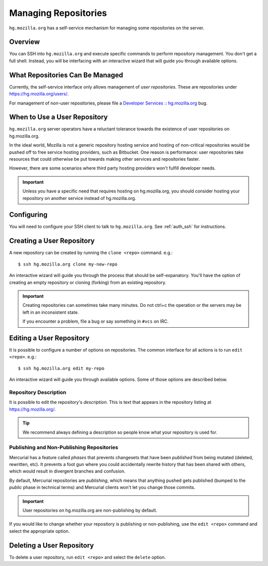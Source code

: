 .. _hgmo_managing_repos:

=====================
Managing Repositories
=====================

``hg.mozilla.org`` has a self-service mechanism for managing some
repositories on the server.

Overview
========

You can SSH into ``hg.mozilla.org`` and execute specific commands
to perform repository management. You don't get a full shell. Instead,
you will be interfacing with an interactive wizard that will guide
you through available options.

What Repositories Can Be Managed
================================

Currently, the self-service interface only allows management of
*user repositories*. These are repositories under
https://hg.mozilla.org/users/.

For management of non-user repositories, please file a
`Developer Services :: hg.mozilla.org <https://bugzilla.mozilla.org/enter_bug.cgi?product=Developer%20Services&component=Mercurial%3A%20hg.mozilla.org>`_
bug.

When to Use a User Repository
=============================

``hg.mozilla.org`` server operators have a reluctant tolerance towards
the existence of user repositories on hg.mozilla.org.

In the ideal world, Mozilla is not a generic repository hosting service
and hosting of non-critical repositories would be pushed off to free
service hosting providers, such as Bitbucket. One reason is performance:
user repositories take resources that could otherwise be put towards
making other services and repositories faster.

However, there are some scenarios where third party hosting providers
won't fulfill developer needs.

.. important::

   Unless you have a specific need that requires hosting on hg.mozilla.org,
   you should consider hosting your repository on another service instead
   of hg.mozilla.org.

Configuring
===========

You will need to configure your SSH client to talk to ``hg.mozilla.org``.
See :ref:`auth_ssh` for instructions.

Creating a User Repository
==========================

A new repository can be created by running the ``clone <repo>`` command.
e.g.::

   $ ssh hg.mozilla.org clone my-new-repo

An interactive wizard will guide you through the process that should be
self-expanatory. You'll have the option of creating an empty repository
or cloning (forking) from an existing repository.

.. important::

   Creating repositories can sometimes take many minutes. Do not ctrl+c
   the operation or the servers may be left in an inconsistent state.

   If you encounter a problem, file a bug or say something in ``#vcs``
   on IRC.

Editing a User Repository
=========================

It is possible to configure a number of options on repositories. The
common interface for all actions is to run ``edit <repo>``. e.g.::

   $ ssh hg.mozilla.org edit my-repo

An interactive wizard will guide you through available options. Some
of those options are described below.

Repository Description
----------------------

It is possible to edit the repository's *description*. This is text that
appears in the repository listing at https://hg.mozilla.org/.

.. tip::

   We recommend always defining a description so people know what your
   repository is used for.

Publishing and Non-Publishing Repositories
------------------------------------------

Mercurial has a feature called *phases* that prevents changesets that
have been *published* from being mutated (deleted, rewritten, etc). It
prevents a foot gun where you could accidentally rewrite history
that has been shared with others, which would result in divergent
branches and confusion.

By default, Mercurial repositories are *publishing*, which means that
anything pushed gets published (bumped to the *public* phase in technical
terms) and Mercurial clients won't let you change those commits.

.. important::

   User repositories on hg.mozilla.org are non-publishing by default.

If you would like to change whether your repository is publishing or
non-publishing, use the ``edit <repo>`` command and select the
appropriate option.

Deleting a User Repository
==========================

To delete a user repository, run ``edit <repo>`` and select the
``delete`` option.

